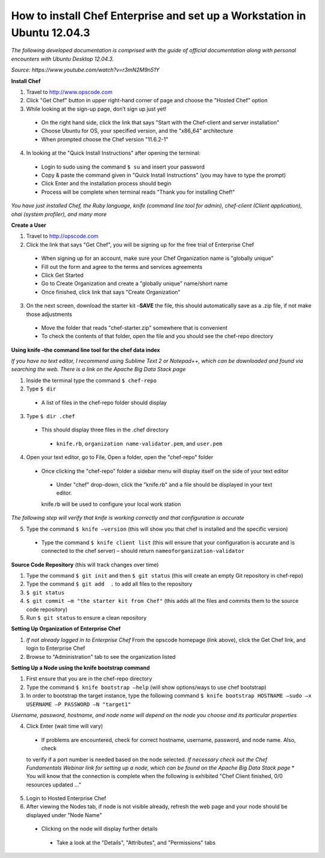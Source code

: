 How to install Chef Enterprise and set up a Workstation in Ubuntu 12.04.3
---------------------------------------------------------------------------------
*The following developed documentation is comprised with the guide
of official documentation along with personal encounters with Ubuntu Desktop 12.04.3.*

*Source: https://www.youtube.com/watch?v=r3mN2M9n51Y*

**Install Chef**

1.	Travel to http://www.opscode.com 
2.	Click "Get Chef" button in upper right-hand corner of page and choose the "Hosted Chef" option 
3.	While looking at the sign-up page, don’t sign up just yet!
  *	On the right hand side, click the link that says "Start with the Chef-client and server installation"
  *	Choose Ubuntu for OS, your specified version, and the "x86_64" architecture
  *	When prompted choose the Chef version "11.6.2-1"
4.	In looking at the "Quick Install Instructions" after opening the terminal:
  *	Login to sudo using the command ``$ su`` and insert your password
  *	Copy & paste the command given in "Quick Install Instructions" (you may have to type the prompt)
  *	Click Enter and the installation process should begin
  *	Process will be complete when terminal reads "Thank you for installing Chef!"
  
*You have just installed Chef, the Ruby language, knife (command line tool for admin), chef-client (Client application),
ohai (system profiler), and many more*

**Create a User**

1.	Travel to http://opscode.com 
2.	Click the link that says "Get Chef", you will be signing up for the free trial of Enterprise Chef

  *	When signing up for an account, make sure your Chef Organization name is "globally unique"
  *	Fill out the form and agree to the terms and services agreements
  *	Click Get Started
  *	Go to Create Organization and create a "globally unique" name/short name
  *	Once finished, click link that says "Create Organization" 
3.	On the next screen, download the starter kit –**SAVE** the file, this should automatically save as a .zip file, if not make those adjustments

  *	Move the folder that reads "chef-starter.zip" somewhere that is convenient 
  *	To check the contents of that folder, open the file and you should see the chef-repo directory
  
**Using knife –the command line tool for the chef data index**

*If you have no text editor, I recommend using Sublime Text 2 or Notepad++, which can be downloaded
and found via searching the web. There is a link on the Apache Big Data Stack page*

1.	Inside the terminal type the command ``$ chef-repo``
2.	Type ``$ dir`` 
  * A list of files in the chef-repo folder should display
3.	Type ``$ dir .chef``
  *	This should display three files in the .chef directory
    * ``knife.rb``, ``organization name-validator.pem``, and ``user.pem``
4.	Open your text editor, go to File, Open a folder, open the "chef-repo" folder
  *	Once clicking the "chef-repo" folder a sidebar menu will display itself on the side of your text editor
      *	Under "chef" drop-down, click the "knife.rb" and a file should be displayed in your text editor. 
      knife.rb will be used to configure your local work station
*The following step will verify that knife is working correctly and that configuration is accurate*

5.	Type the command ``$ knife –version`` (this will show you that chef is installed and the specific version)
  *	Type the command ``$ knife client list`` (this will ensure that your configuration is accurate and is connected to the chef server) – should return ``nameoforganization-validator``

**Source Code Repository** (this will track changes over time)

1.	Type the command ``$ git init`` and then ``$ git status`` (this will create an empty Git repository in chef-repo)

2.	Type the command ``$ git add  .`` to add all files to the repository

3.	``$ git status``

4.	``$ git commit –m "the starter kit from Chef"`` (this adds all the files and commits them to the source code repository)

5.	Run ``$ git status``  to ensure a clean repository 

**Setting Up Organization of Enterprise Chef**

1.	*If not already logged in to Enterprise Chef* From the opscode homepage (link above), click the Get Chef link, and login to Enterprise Chef

2.	Browse to "Administration" tab to see the organization listed

**Setting Up a Node using the knife bootstrap command**

1.	First ensure that you are in the chef-repo directory

2.	Type the command ``$ knife bootstrap –help`` (will show options/ways to use chef bootstrap)

3.	In order to bootstrap the target instance, type the following command ``$ knife bootstrap HOSTNAME –sudo –x USERNAME –P PASSWORD –N "target1"``

*Username, password, hostname, and node name will depend on the node you choose and its particular properties*

4.	Click Enter (wait time will vary) 
  *	If problems are encountered, check for correct hostname, username, password, and node name. Also, check
  to verify if a port number is needed based on the node selected. *If necessary check out the Chef Fundamentals
  Webinar link for setting up a node, which can be found on the Apache Big Data Stack page*
  *	You will know that the connection is complete when the following is exhibited "Chef Client finished, 0/0 resources updated …"
  
5.	Login to Hosted Enterprise Chef

6.	After viewing the Nodes tab, if node is not visible already, refresh the web page and your node should be displayed under "Node Name"
  *	Clicking on the node will display further details
    *	Take a look at the "Details", "Attributes", and "Permissions" tabs

